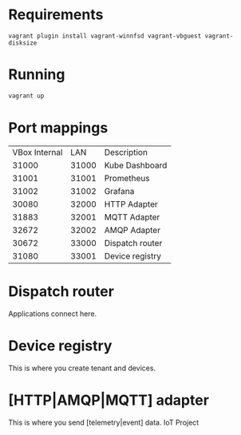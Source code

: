 * Requirements
   #+begin_src 
   vagrant plugin install vagrant-winnfsd vagrant-vbguest vagrant-disksize
   #+end_src
* Running
  #+begin_src bash
  vagrant up
  #+end_src
* Port mappings
| VBox Internal |   LAN | Description     |
|         31000 | 31000 | Kube Dashboard  |
|         31001 | 31001 | Prometheus      |
|         31002 | 31002 | Grafana         |
|         30080 | 32000 | HTTP Adapter    |
|         31883 | 32001 | MQTT Adapter    |
|         32672 | 32002 | AMQP Adapter    |
|         30672 | 33000 | Dispatch router |
|         31080 | 33001 | Device registry |
* Dispatch router
  Applications connect here.
* Device registry
  This is where you create tenant and devices.
* [HTTP|AMQP|MQTT] adapter
  This is where you send [telemetry|event] data.
  IoT Project

